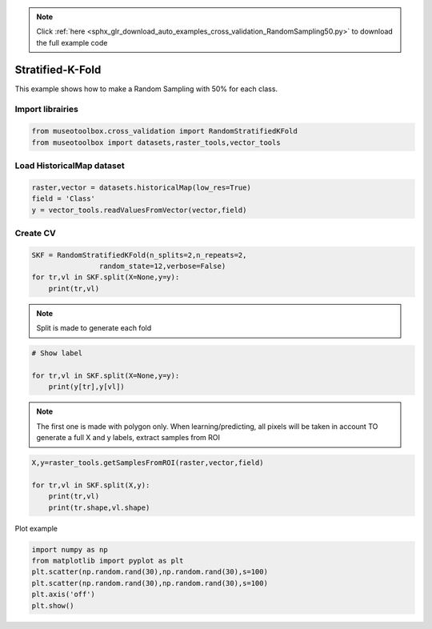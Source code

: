 .. note::
    :class: sphx-glr-download-link-note

    Click :ref:`here <sphx_glr_download_auto_examples_cross_validation_RandomSampling50.py>` to download the full example code
.. rst-class:: sphx-glr-example-title

.. _sphx_glr_auto_examples_cross_validation_RandomSampling50.py:


Stratified-K-Fold
======================================================

This example shows how to make a Random Sampling with 
50% for each class.


Import librairies
-------------------------------------------


.. code-block:: default


    from museotoolbox.cross_validation import RandomStratifiedKFold
    from museotoolbox import datasets,raster_tools,vector_tools







Load HistoricalMap dataset
-------------------------------------------


.. code-block:: default


    raster,vector = datasets.historicalMap(low_res=True)
    field = 'Class'
    y = vector_tools.readValuesFromVector(vector,field)







Create CV
-------------------------------------------


.. code-block:: default


    SKF = RandomStratifiedKFold(n_splits=2,n_repeats=2,
                    random_state=12,verbose=False)
    for tr,vl in SKF.split(X=None,y=y):
        print(tr,vl)





.. rst-class:: sphx-glr-script-out

 Out:

 .. code-block:: none

    [ 2  3  8  6  9 15 16 12 13] [ 0  7  1  4  5 14 10 11]
    [ 0  1  7  4  5 14 15 10 11] [ 3  2  8  9  6 16 12 13]
    [ 0  3  7  4  9 14 16 12 13] [ 8  1  2  5  6 15 10 11]
    [ 1  2  8  5  6 14 15 10 11] [ 7  3  0  9  4 16 12 13]


.. note::
   Split is made to generate each fold


.. code-block:: default


    # Show label

    for tr,vl in SKF.split(X=None,y=y):
        print(y[tr],y[vl])





.. rst-class:: sphx-glr-script-out

 Out:

 .. code-block:: none

    [1 1 1 2 2 3 3 4 5] [1 1 1 2 2 3 4 5]
    [1 1 1 2 2 3 3 4 5] [1 1 1 2 2 3 4 5]
    [1 1 1 2 2 3 3 4 5] [1 1 1 2 2 3 4 5]
    [1 1 1 2 2 3 3 4 5] [1 1 1 2 2 3 4 5]


.. note::
   The first one is made with polygon only.
   When learning/predicting, all pixels will be taken in account
   TO generate a full X and y labels, extract samples from ROI


.. code-block:: default


    X,y=raster_tools.getSamplesFromROI(raster,vector,field)

    for tr,vl in SKF.split(X,y):
        print(tr,vl)
        print(tr.shape,vl.shape)
        




.. rst-class:: sphx-glr-script-out

 Out:

 .. code-block:: none

    [   0    1    2 ... 2961 3160 3161] [ 999  398 2667 ... 2843 2842 3023]
    (1583,) (1579,)
    [   3    4    5 ... 2960 3023 3160] [1093 2607 2672 ... 2834  715 3161]
    (1583,) (1579,)
    [   1    2    4 ... 2961 3023 3161] [1477   51 1805 ... 2883 2833 3160]
    (1583,) (1579,)
    [   0    3    6 ... 2960 3023 3160] [2331 2317  999 ...  391  508 3161]
    (1583,) (1579,)


Plot example


.. code-block:: default

    import numpy as np
    from matplotlib import pyplot as plt
    plt.scatter(np.random.rand(30),np.random.rand(30),s=100)
    plt.scatter(np.random.rand(30),np.random.rand(30),s=100)
    plt.axis('off')
    plt.show()



.. image:: /auto_examples/cross_validation/images/sphx_glr_RandomSampling50_001.png
    :class: sphx-glr-single-img





.. rst-class:: sphx-glr-timing

   **Total running time of the script:** ( 0 minutes  0.205 seconds)


.. _sphx_glr_download_auto_examples_cross_validation_RandomSampling50.py:


.. only :: html

 .. container:: sphx-glr-footer
    :class: sphx-glr-footer-example



  .. container:: sphx-glr-download

     :download:`Download Python source code: RandomSampling50.py <RandomSampling50.py>`



  .. container:: sphx-glr-download

     :download:`Download Jupyter notebook: RandomSampling50.ipynb <RandomSampling50.ipynb>`


.. only:: html

 .. rst-class:: sphx-glr-signature

    `Gallery generated by Sphinx-Gallery <https://sphinx-gallery.readthedocs.io>`_
